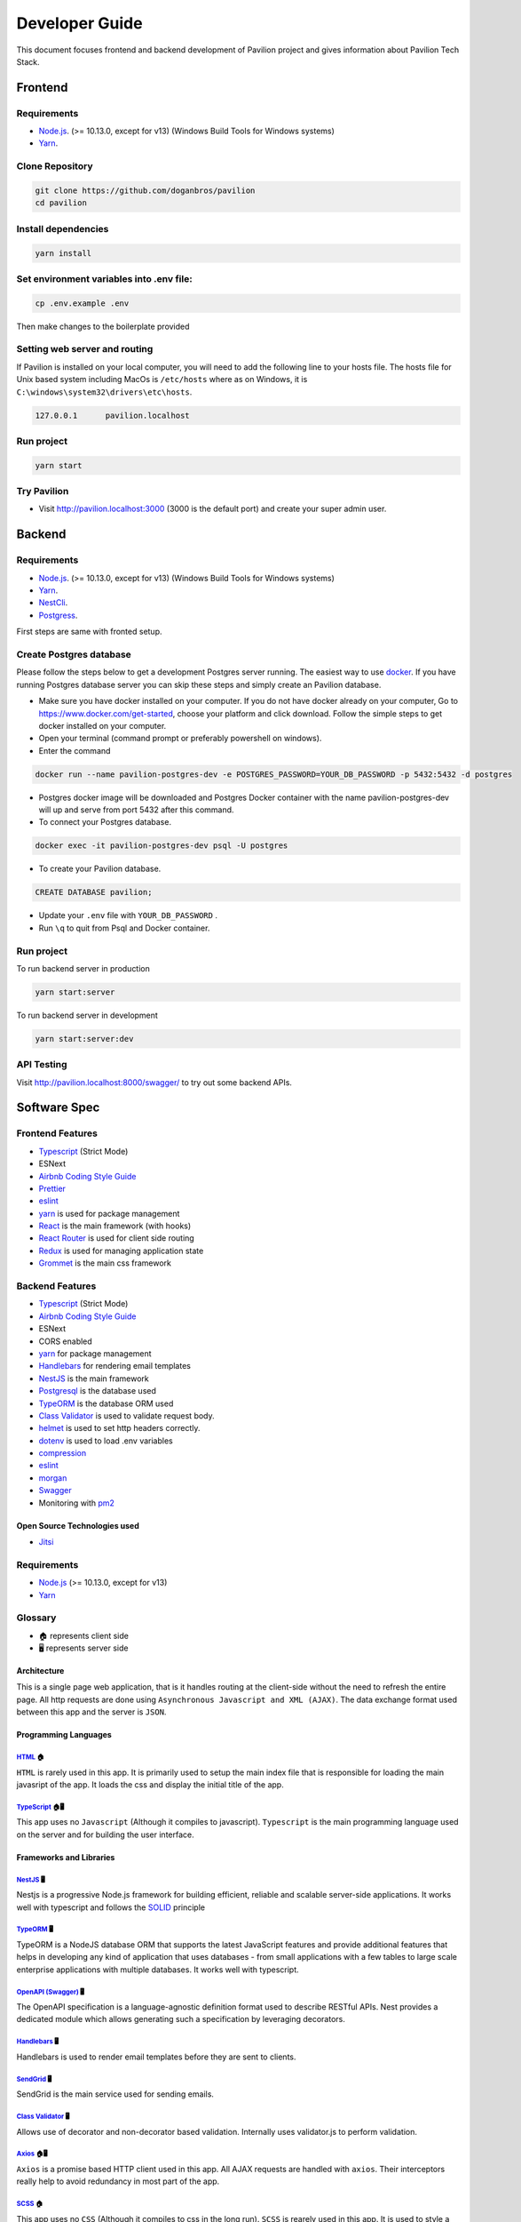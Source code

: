 #########################
Developer Guide
#########################

This document focuses frontend and backend development of Pavilion project and gives information about Pavilion Tech Stack.


***************************************
Frontend
***************************************


Requirements 
============

* `Node.js <https://nodejs.org/en/download/>`_. (>= 10.13.0, except for v13) (Windows Build Tools for Windows systems)
* `Yarn <https://classic.yarnpkg.com/en/docs/install>`_.


Clone Repository
================

.. code-block:: rst

  git clone https://github.com/doganbros/pavilion
  cd pavilion


Install dependencies
====================

.. code-block:: rst

  yarn install
  


Set environment variables into .env file:
=========================================

.. code-block:: rst

  cp .env.example .env 
  

Then make changes to the boilerplate provided

Setting web server and routing
==============================

If Pavilion is installed on your local computer, you will need to add the following line to your hosts file. The hosts file for Unix based system including MacOs is ``/etc/hosts`` where as on Windows, it is ``C:\windows\system32\drivers\etc\hosts``.


.. code-block:: rst

 127.0.0.1	pavilion.localhost


Run project
===========

.. code-block:: rst

  yarn start
  

Try Pavilion
==========

* Visit http://pavilion.localhost:3000 (3000 is the default port) and create your super admin user.

***************************************
Backend
***************************************


Requirements 
============

* `Node.js <https://nodejs.org/en/download/>`_. (>= 10.13.0, except for v13) (Windows Build Tools for Windows systems)
* `Yarn <https://classic.yarnpkg.com/en/docs/install>`_.
* `NestCli <https://docs.nestjs.com/cli/overview>`_.
* `Postgress <https://www.postgresql.org/download/>`_.

First steps are same with fronted setup.

Create Postgres database
========================

Please follow the steps below to get a development Postgres server running. The easiest way to use `docker <https://www.docker.com>`_. If you have running Postgres database server you can skip these steps and simply create an Pavilion database.

* Make sure you have docker installed on your computer. If you do not have docker already on your computer, Go to https://www.docker.com/get-started, choose your platform and click download. Follow the simple steps to get docker installed on your computer.

* Open your terminal (command prompt or preferably powershell on windows).

* Enter the command 

.. code-block:: rst

  docker run --name pavilion-postgres-dev -e POSTGRES_PASSWORD=YOUR_DB_PASSWORD -p 5432:5432 -d postgres 
  

* Postgres docker image will be downloaded and Postgres Docker container with the name pavilion-postgres-dev will up and serve from port 5432 after this command.

* To connect your Postgres database.

.. code-block:: rst

 docker exec -it pavilion-postgres-dev psql -U postgres
  

* To create your Pavilion database.

.. code-block:: rst

 CREATE DATABASE pavilion;
  

* Update your ``.env`` file with ``YOUR_DB_PASSWORD`` .

* Run ``\q`` to quit from Psql and Docker container.


Run project
===========

To run backend server in production 

.. code-block:: rst

  yarn start:server   
  

To run backend server in development 

.. code-block:: rst

  yarn start:server:dev   
  

API Testing
===========

Visit http://pavilion.localhost:8000/swagger/ to try out some backend APIs.

*************
Software Spec
*************

Frontend Features
=================

-  `Typescript <https://www.typescriptlang.org/>`__ (Strict Mode)
-  ESNext
-  `Airbnb Coding Style Guide <https://github.com/airbnb/javascript>`__
-  `Prettier <https://prettier.io/>`__
-  `eslint <http://eslint.org>`__
-  `yarn <https://yarnpkg.com>`__ is used for package management
-  `React <https://reactjs.org/>`__ is the main framework (with hooks)
-  `React Router <https://reactrouter.com/>`__ is used for client side
   routing
-  `Redux <https://redux.js.org/>`__ is used for managing application
   state
-  `Grommet <https://v2.grommet.io/>`__ is the main css framework

Backend Features
================

-  `Typescript <https://www.typescriptlang.org/>`__ (Strict Mode)
-  `Airbnb Coding Style Guide <https://github.com/airbnb/javascript>`__
-  ESNext
-  CORS enabled
-  `yarn <https://yarnpkg.com>`__ for package management
-  `Handlebars <https://handlebarsjs.com/>`__ for rendering email
   templates
-  `NestJS <https://nestjs.com/>`__ is the main framework
-  `Postgresql <https://www.postgresql.org/>`__ is the database used
-  `TypeORM <https://typeorm.io>`__ is the database ORM used
-  `Class Validator <https://github.com/typestack/class-validator>`__ is
   used to validate request body.
-  `helmet <https://github.com/helmetjs/helmet>`__ is used to set http
   headers correctly.
-  `dotenv <https://github.com/rolodato/dotenv-safe>`__ is used to load
   .env variables
-  `compression <https://github.com/expressjs/compression>`__
-  `eslint <http://eslint.org>`__
-  `morgan <https://github.com/expressjs/morgan>`__
-  `Swagger <https://swagger.io/>`__
-  Monitoring with `pm2 <https://github.com/Unitech/pm2>`__

Open Source Technologies used
-----------------------------

-  `Jitsi <https://jitsi.org>`__

Requirements
============

-  `Node.js <https://nodejs.org/en/download/>`__ (>= 10.13.0, except for
   v13)
-  `Yarn <https://yarnpkg.com/en/docs/install>`__

Glossary
========

-  🏠 represents client side
-  🖥️ represents server side 

Architecture
------------

This is a single page web application, that is it handles routing at the
client-side without the need to refresh the entire page. All http
requests are done using ``Asynchronous Javascript and XML (AJAX)``. The
data exchange format used between this app and the server is ``JSON``.

Programming Languages
---------------------

`HTML <https://en.wikipedia.org/wiki/HTML>`__ 🏠
~~~~~~~~~~~~~~~~~~~~~~~~~~~~~~~~~~~~~~~~~~~~~~~~

``HTML`` is rarely used in this app. It is primarily used to setup the
main index file that is responsible for loading the main javasript of
the app. It loads the css and display the initial title of the app.

`TypeScript <https://www.typescriptlang.org/>`__ 🏠🖥️
~~~~~~~~~~~~~~~~~~~~~~~~~~~~~~~~~~~~~~~~~~~~~~~~~~~~~

This app uses no ``Javascript`` (Although it compiles to javascript).
``Typescript`` is the main programming language used on the server and
for building the user interface.

Frameworks and Libraries
------------------------

`NestJS <https://nestjs.com/>`__ 🖥️
~~~~~~~~~~~~~~~~~~~~~~~~~~~~~~~~~~~

Nestjs is a progressive Node.js framework for building efficient,
reliable and scalable server-side applications. It works well with
typescript and follows the
`SOLID <https://en.wikipedia.org/wiki/SOLID>`__ principle

`TypeORM <https://typeorm.io/>`__ 🖥️
~~~~~~~~~~~~~~~~~~~~~~~~~~~~~~~~~~~~

TypeORM is a NodeJS database ORM that supports the latest JavaScript
features and provide additional features that helps in developing any
kind of application that uses databases - from small applications with a
few tables to large scale enterprise applications with multiple
databases. It works well with typescript.

`OpenAPI (Swagger) <https://docs.nestjs.com/openapi/introduction>`__ 🖥️
~~~~~~~~~~~~~~~~~~~~~~~~~~~~~~~~~~~~~~~~~~~~~~~~~~~~~~~~~~~~~~~~~~~~~~~

The OpenAPI specification is a language-agnostic definition format used
to describe RESTful APIs. Nest provides a dedicated module which allows
generating such a specification by leveraging decorators.

`Handlebars <https://handlebarsjs.com/>`__ 🖥️
~~~~~~~~~~~~~~~~~~~~~~~~~~~~~~~~~~~~~~~~~~~~~

Handlebars is used to render email templates before they are sent to
clients.

`SendGrid <https://sendgrid.com/>`__ 🖥️
~~~~~~~~~~~~~~~~~~~~~~~~~~~~~~~~~~~~~~~

SendGrid is the main service used for sending emails.

`Class Validator <https://github.com/typestack/class-validator>`__ 🖥️
~~~~~~~~~~~~~~~~~~~~~~~~~~~~~~~~~~~~~~~~~~~~~~~~~~~~~~~~~~~~~~~~~~~~~

Allows use of decorator and non-decorator based validation. Internally
uses validator.js to perform validation.

`Axios <https://axios-http.com/>`__ 🏠🖥️
~~~~~~~~~~~~~~~~~~~~~~~~~~~~~~~~~~~~~~~

``Axios`` is a promise based HTTP client used in this app. All AJAX
requests are handled with ``axios``. Their interceptors really help to
avoid redundancy in most part of the app.

`SCSS <https://sass-lang.com/>`__ 🏠
~~~~~~~~~~~~~~~~~~~~~~~~~~~~~~~~~~~~~~~

This app uses no ``CSS`` (Although it compiles to css in the long run).
``SCSS`` is rearely used in this app. It is used to style a large
portion of the app. ``SCSS Modules`` is recommended if ``SCSS`` is used.
``node-sass`` is the library responsible for compiling the app’s
``scss`` to ``css``

`React <https://reactjs.org/>`__ 🏠
~~~~~~~~~~~~~~~~~~~~~~~~~~~~~~~~~~~~~~

This app uses the latest version of ``React`` Framework (Library) in
collaboration with ``Typescript``. ``JavaScript XML`` is used to develop
all the components. **Only Functional Components** are allowed for
writing all React Components.

`Grommet <https://v2.grommet.io/>`__ 🏠
~~~~~~~~~~~~~~~~~~~~~~~~~~~~~~~~~~~~~~~

Grommet is a ``React styled-component`` library that helps in building
responsive and accessible mobile-first projects for the web. Since this
framework provides lots of styled-components, writing ``scss`` is often
not required at all. Developers are required to use most of the features
of Grommet without writing lots of ``scss`` .

`React Router DOM <https://reactrouter.com/web/guides/quick-start>`__ 🏠
~~~~~~~~~~~~~~~~~~~~~~~~~~~~~~~~~~~~~~~~~~~~~~~~~~~~~~~~~~~~~~~~~~~~~~~~

``React Router`` (Its DOM binding ``React Router DOM``) is the library
used to for handling all the client side routing of this app. **Note**
that instead of using the library’s main ``Link`` and ``NavLink``
components, AnchorLink and NavLink are used respectively. This is to
make it compatible with the Grommet library. To navigate to other paths
of the app inside a component, the ``useHistory`` hook is used. Routing
done in other parts of the app app (especially in a Redux action) uses
the ``appHistory`` helper function insead.

`Redux <https://redux.js.org/>`__ 🏠
~~~~~~~~~~~~~~~~~~~~~~~~~~~~~~~~~~~~

``Redux`` is a predictable state Container for Javascript (Typescript)
Apps. This is the main state management library used in the app. Mostly
states that are shared across multiple components of the app use redux.
Also all network-related states are handled here. ``react-redux`` is the
library that helps in binding redux to react. ``redux-thunk`` provides
the redux middleware that helps the app to deal with asynchronous
dispatches in redux actions.

`React-i18next <https://react.i18next.com//>`__ 🏠

``React-i18next`` is a powerful internationalization framework for React / React Native which is based on i18next. Our goal is to support as many languages as possible with the help of this framework and community.

Development Dependencies
------------------------

`Eslint <https://eslint.org/>`__ 🏠🖥️
~~~~~~~~~~~~~~~~~~~~~~~~~~~~~~~~~~~~~

``Eslint`` statically analyzes the application code to quickly find
problems. It helps in maintaining the usage of Airbnb coding style guide
and the similarity of code written by different develops at a time. Run
``yarn analyze`` or ``npm analyze`` to let eslint analyze and report all
errors made. If you are using editors like vscode please install the
eslint extension to help you in automatically detecting errors.

`Prettier <https://prettier.io/>`__ 🏠🖥️
~~~~~~~~~~~~~~~~~~~~~~~~~~~~~~~~~~~~~~~~

``Prettier`` is an opinionated code formatter that helps the app to
format the code written to comform to the rules of eslint. Run
``yarn format`` or ``npm format`` to do a quick format of the entire
app.

`Jest <https://jestjs.io/>`__ 🏠🖥️
~~~~~~~~~~~~~~~~~~~~~~~~~~~~~~~~~~

Jest is a delightful JavaScript Testing Framework with a focus on
simplicity.



.. _nestjs-1:

NestJS 🖥️
---------

While using nestjs at the server-side, One must follow these guidelines.

-  NestJS pattern must be followed strictly. For example controllers
   should be used to handle only http requests, services must be used to
   generate data or communicate with the database, guards must be used
   for securing routes etc.

-  controllers and providers should reside in controllers and services
   directories respectively.

-  Implement global providers if they are needed only. This will help
   other developers know from which modules those services are imported
   from. Example authentication and exceptions would be needed in the
   entire application but zone service wouldn’t.

-  the ``@IsAuthenticated()`` decorator should be used to validate the
   current user’s token. Also permissions could be passed in as
   paremeters if they are needed.

-  Document the controllers written extensively (using decorators
   provided by Nestjs for OpenAPI). This helps other developers to make
   requests very easily without reading the source code.

-  The built in NestJS exceptions must be used accross the entire
   application. The first paramter must be a message about the error.
   And the second parameter must be an error code. For example while
   generating an error for invalid bearer authentication token, the
   example below is used.

.. code:: ts

       throw new UnauthorizedException(
             'You not authorized to use this route',
             'NOT_SIGNED_IN',
       );

.. _typeorm-1:

TypeORM 🖥️
----------

While using TypeORM at the server-side, One must follow these
guidelines.

-  The models designed must be relational. That means you must use
   ``OneToOne``, ``ManyToOne``, ``OneToMany`` or ``ManyToMany`` relation
   when it is necessary.
-  When models, fields, column, etc. are added a migration script must
   be written in respect of that. This is because we are not using
   syncronization as it not good for production. **Note** that nestjs
   will run pending migrations when the application is booted
   automatically.

Guards In This Application and their usage
~~~~~~~~~~~~~~~~~~~~~~~~~~~~~~~~~~~~~~~~~~

This section introduces the main guards used in this application

-  .. rubric:: AuthGuard
      :name: authguard

   The AuthGuard validates the current bearer token passed to the server
   when making requests. It sets the payload of the user to
   ``req.user``. It also thows an ``UnauthorizedException`` exception
   when the token is invalid.

-  .. rubric:: UserZoneGuard
      :name: userzoneguard

   The UserZoneGuard validates the current user’s authorization to the
   zone that he/she is requesting. It sets the user zone to
   ``req.userZone``. Other permissions can be passed in using the
   ``SetMetadata`` decorator. It also throws an ``NotFoundException``
   exception when the user is not authorized.

Pipes in this application and their usage
~~~~~~~~~~~~~~~~~~~~~~~~~~~~~~~~~~~~~~~~~

This section introduces the main pipes used in this application

-  .. rubric:: ParseTokenPipe
      :name: parsetokenpipe

   The ParseTokenPipe is used to parse a JWT. If it succeeds it passes
   the payload to the parameter. Otherwise it will throw an
   ``UnauthorizedException``.

Decorators in this application and their usage
~~~~~~~~~~~~~~~~~~~~~~~~~~~~~~~~~~~~~~~~~~~~~~

This section introduces the main decorators used in this application

-  .. rubric:: IsAuthenticated
      :name: isauthenticated

   The IsAuthenticated decorator wraps over the AuthGuard to avoid
   writing lots of boilerplates while passing permissions to the
   AuthGuard.

-  .. rubric:: UserZoneRole
      :name: userzonerole

   The UserZoneRole decorator wraps over the UserZoneGuard to avoid
   writing lots of boilerplates while passing permissions to the it. It
   also extends the IsAuthenticated decorators so if you do not need to
   specify it while using it on a route.

-  .. rubric:: UserChannelRole
      :name: userchannelrole

   The UserZoneRole decorator wraps over the UserChannelGuard to avoid
   writing lots of boilerplates while passing permissions to the it. It
   also extends the IsAuthenticated decorators so if you do not need to
   specify it while using it on a route.

-  .. rubric:: CurrentUser
      :name: currentuser

   The CurrentUser decorator is helper to retrieve the current user’s
   jwt payload

-  .. rubric:: CurrentUserZone
      :name: currentuserzone

   The CurrentUserZone decorator is helper to retrieve the current user
   zone. Notice that it zoneId or userZoneId must be set as params in
   order to retrieve this.

-  .. rubric:: CurrentUserChannel
      :name: currentuserchannel

   The CurrentUserChannel decorator is helper to retrieve the current
   user channel. Notice that it channelId or userChannelId must be set
   as params in order to retrieve this.

Middlewares Used in this application
~~~~~~~~~~~~~~~~~~~~~~~~~~~~~~~~~~~~

This section introduces the main middlewares used in this application.

-  .. rubric:: PaginationMiddleware
      :name: paginationmiddleware

   The PaginationMiddleware parses all get requests’ pagination query
   paramters. All get requests pass through this middleware. This means
   that, the pagination query parameters ``req.query.limit`` and
   ``req.query.skip`` are passed to controllers automatically (Global
   middleware for get requests). It can in turn be used in paginating
   records. When no values for limit and skip query parameters are
   passed by the user, limit is set to a default of 30 and skip is also
   set to a default of 0. Limit cannot be greater that 100. The type
   ``PaginationQuery`` can help in intellisense.

Authentication
--------------

This app interacts with a stateless http server. Authentication is
realized by sending a `JSON Web Token <https://jwt.io/>`__ (By the way
this is one of my favorite technologies) to the server. The steps for
authenticating users are listed below.

1. When it is the first time the user is visiting the app or the
   returning user is not authenticated, React Router will redirect the
   user to the login page.
2. The User will either login or create a new account
3. The app sends the authentication information to the server
4. If the server successfully authenticates the user, a json web access
   token and its refresh token is created on the server and sent as an
   http only cookie to the client
5. By default the access token only lasts an hour. After this if the
   refresh token is still valid, the server will generate a new access
   and refresh tokens to the client
6. In subsequent requests, the app will send the access token stored in
   the cookies to the server to identify the user making the request.
7. If the token expires or becomes invalid the user will automatically
   be redirected to the login page. Thanks to the ``axios`` response
   interceptor.
8. If the user returning to the app is already authenticated react
   router will redirect the user to the main application page.

Authentication persistence through subdomains
~~~~~~~~~~~~~~~~~~~~~~~~~~~~~~~~~~~~~~~~~~~~~

Since this app allows users to create subdomains, it needs to persist
authentication through the main domain and subdomains. This is one of
the main reasons why cookies are been used. For cookies to persist
authentication through domains and subdomains, the main domain parameter
supplied while creating them must be valid. One of the rules for its
validity is that it must have at least one dot. Due to this, localhost
will not work. Read this
`article <https://medium.com/@emilycoco/working-with-subdomains-locally-and-sharing-cookies-across-them-12b108cf5e43>`__
to learn more. Even though developers can still use localhost but if
another subdomain is visited, authentication would be required again.
Developers can therefore set a different domain other than localhost in
``/etc/host`` ( or ``C:\Windows\System32\Drivers\etc\hosts`` for
windows) file. The domain recommended is octopus.localhost. This is
because it allows all subdomains to see the cookie as well. #
Application Structure

::

   ├── README.md
   ├── SOFTWARE-SPEC.md
   ├── appspec.yml
   ├── package-lock.json
   ├── package.json
   ├── scripts
   │   ├── after_install.sh
   │   ├── before_install.sh
   │   └── start.sh
   ├── server
   │   ├── README.md
   │   ├── dist
   │   ├── entities
   │   │   ├── Channel.entity.ts
   │   │   ├── Invitation.entity.ts
   │   │   ├── Post.entity.ts
   │   │   ├── User.entity.ts
   │   │   ├── UserChannel.entity.ts
   │   │   ├── UserChannelPermission.entity.ts
   │   │   ├── UserZone.entity.ts
   │   │   ├── UserZonePermission.entity.ts
   │   │   ├── Zone.entity.ts
   │   │   ├── base
   │   │   ├── data
   │   │   └── repositories
   │   ├── helpers
   │   │   ├── jwt.ts
   │   │   └── utils.ts
   │   ├── migrations
   │   │   └── 1625561314952-InitialMigration.ts
   │   ├── ormconfig.ts
   │   ├── src
   │   │   ├── app.module.ts
   │   │   ├── auth
   │   │   ├── mail
   │   │   ├── main.ts
   │   │   ├── typeorm-exception.filter.ts
   │   │   ├── utils
   │   │   ├── views
   │   │   └── zone
   │   ├── test
   │   │   ├── app.e2e-spec.d.ts
   │   │   ├── app.e2e-spec.js
   │   │   ├── app.e2e-spec.js.map
   │   │   ├── app.e2e-spec.ts
   │   │   └── jest-e2e.json
   │   ├── tsconfig.build.json
   │   ├── tsconfig.json
   │   ├── tsconfig.tsbuildinfo
   │   └── types
   │       ├── Post.ts
   │       ├── PaginationQuery.ts
   │       ├── UserPayloadRequest.ts
   │       └── UserZoneRequest.ts
   ├── src
   │   ├── App.tsx
   │   ├── assets
   │   │   ├── background.png
   │   │   └── logo.png
   │   ├── components
   │   │   ├── layouts
   │   │   └── utils
   │   ├── config
           ├──i18n
           │   └── [language].json
   │   │   ├── app-config.ts
   │   │   └── http.ts
   │   ├── helpers
   │   │   ├── history.ts
   │   │   ├── utils.ts
   │   │   └── validators.ts
   │   ├── hooks
   │   │   └── useTitle.ts
   │   ├── index.tsx
   │   ├── layers
   │   │   ├── meeting
   │   │   └── zone
   │   ├── models
   │   │   ├── form-submit-event.ts
   │   │   └── response-error.ts
   │   ├── pages
   │   │   ├── Private
   │   │   └── Public
   │   ├── react-app-env.d.ts
   │   ├── routes.ts
   │   ├── scss
   │   │   └── index.scss
   │   └── store
   │       ├── actions
   │       ├── constants
   │       ├── reducers
   │       ├── services
   │       ├── store.ts
   │       └── types
   └── tsconfig.json

-  ``README.md``

   This is the main readme file of the application

-  ``package-lock.json``

   This is automatically generated for any operations where npm modifies
   either the node_modules tree, or package.json. It describes the exact
   tree that was generated, such that subsequent installs are able to
   generate identical trees, regardless of intermediate dependency
   updates.

-  ``package.json``

   Lists all the dependencies, author, version, etc of the app.

-  ``public``

   This is where the main index.html file that loads the react app
   lives.

-  ``server``

   This is where most backend work is done in this app.

   -  ``dist``

      Typescript compiles to this directory.

   -  ``entities``

      This is directory hosts all the typeorm model definitions. All
      typeorm entities must end with ``.entity.ts``

      -  ``base``

         This directory hosts the typeorm models that will be inherited
         by other models. For example the ``RecordEntity`` defines most
         of the repeating fields in records such as ``id``,
         ``createdOn``, ``updatedOn`` etc.

      -  ``data``

         This directory hosts the default data used by some entities.

   -  ``helpers``

      This directory hosts all the utilities functions of the
      application.

   -  ``migrations``

      This directory hosts all the migration scripts used by typeorm. To
      create a new migration please use the script
      ``yarn migration:create``. NestJS automatically runs all pending
      migrations when it is booted. While creating migrations, typeorm
      driver must be prefered to raw sql. This helps in migrating to
      other databases in the future.

   -  ``types``

      This directory hosts all the utility typescript types used in the
      application.

   -  ``test``

      This is the directory that hosts all end-to-end testing scripts.

   -  ``src``

      This is the directory where most of the work is done. It hosts all
      the NestJS controllers, modules, services, pipes, guards,
      middlewares etc. Note that, scripts other than NestJS specific
      shouldn’t be put here.

      -  ``app.module.ts``

         The root module of the application. All other modules are
         imported into this file.

      -  ``main.ts``

         The entry file of the application which uses the core function
         NestFactory to create a Nest application instance.

      -  ``mail``

         This directory hosts the module used for sending mails in this
         application. To send a mail, a view is created inside the views
         directory. The ``MailModule`` is imported into the current
         module and the ``MailService`` is injected into the current
         service. Using the ``sendMailByView`` method of the mail
         service emails can be sent using sendgrid.

      -  ``[module_name]``

         The src directory hosts all the nestjs modules in this
         application. To create a new module, a new directory with the
         same name is created. It is recommended that the nest cli is
         used to generate modules, controllers, services etc. The nest
         cli command ``nest g module [module_name]`` generates a new
         module. This creates a new directory inside the src folder and
         a new module named ``[module_name].module.ts``. All directories
         created inside this must not be empty.

         -  ``decorators``

            All decorators for this module is created in this directory.

         -  ``dto``

            All dtos for this module is created in this directory. A DTO
            is an object that defines how the data will be sent over the
            network. This is especially useful in ``POST`` and ``PUT``
            requests. The class validator decorators can also help in
            validating payload fields. All dtos must end with
            ``.dto.ts``.

         -  ``pipes``

            All pipes for this module is created in this directory.
            Pipes are used to transform input data coming from
            ``req.body``, ``req.query`` or ``req.params`` etc. All pipes
            must end with ``.pipe.ts``

         -  ``guards``

            All guards for this module is created in this directory.
            Guards determine whether a given request will be handled by
            the route handler or not, depending on certain conditions
            (like permissions, roles, ACLs, etc.) present at run-time.
            All guards must end with ``.guard.ts``

         -  ``interfaces``

            All interfaces for this module is created in this directory.
            **Note**: All interface must be declared using ``class`` but
            not the ``interface`` keyword. This is because Typescript
            removes all interfaces when it is compiling to Javascript.
            All interfaces must end with ``.interface.ts``

         -  ``exceptions``

            All exceptions for this module is created in this directory.
            Nest comes with a built-in exceptions layer which is
            responsible for processing all unhandled exceptions across
            an application. When an exception is not handled by your
            application code, it is caught by this layer, which then
            automatically sends an appropriate user-friendly response.
            All exceptions must end with ``.exception.ts``

         -  ``controllers``

         If multiple controllers are used in this module, it is
         recommended to put them in the controllers directory. Otherwise
         there is no need to create this directory for them. All
         controllers must end with ``.controller.ts``

         -  ``controllers``

         If multiple services are used in this module, it is recommended
         to put them in the services directory. Otherwise there is no
         need to create this directory for them. All services must end
         with ``.service.ts``

         ``[module_name].module.ts``

         This is the file that all providers, controllers etc of this
         module are imported into. This is then imported into the
         ``app.module.ts``

   -  ``ormconfig.ts``

      This is the file that contains all the configuration of the
      application’s database. It is used by typeorm to create migrations
      and connect to the database.

   -  ``tsconfig.json``

      This is the file that contains the typescript configuration for
      the server. The configuration used in this app is in strict mode.

-  ``src``

   This is where most frontend work is done in this app.

   -  ``App.tsx``

      This is the main component that loads the app routes and run
      initial scripts (eg. retrieving current user)

   -  ``assets``

      This directory contains all the static assests used in the app

   -  ``components``

      This directory contains most of the helper components used in the
      app

   -  ``config``

      This directory contains all the configuration files of the app

   -  ``helpers``

      This directory contains all the utilities functions of the app

   -  ``hooks``

      This directory contains all the general react hooks used in the
      app

   -  ``index.tsx``

      This is the main script and starting point of the app responsible
      for bootstrapping the react app

   -  ``layers``

      This is the directory where layers (modals) used in the app are
      stored

   -  ``models``

      This is the directory where typescript types used accross the
      entire app are declared.

   -  ``pages``

      This is the directory where pages served in the browser are stored

      -  ``Private``

         All Privates Pages are stored in this directory.

      -  ``Public``

         All Public Pages are stored in this directory.

   -  ``react-app-env.d.ts``

      This is a generated file coming with create react app

   -  ``routes.ts``

      This is the file where all public and private routes are
      decalared. All public and private routes live in the publicRoutes
      and privateRoutes array respectively. Make sure you put the route
      in the correct context. All private routes require that users are
      authenticated, otherwise they will be redirected to the login page

   -  ``scss``

      The directory that hosts all the scss for the app

   -  ``store``

      This is the directory that is used to handle everything to do with
      the app’s redux store.

      -  ``actions``

         All actions of the store are declared in this directory. Every
         action ends with ``.action.ts``. This is to make all actions
         easier to search. Also all action functions end with
         ``Action``.

      -  ``constants``

         All constants used in the store is declared in this directory.
         End all constants with ``.constant.ts``. This is to make all
         constants easier to search.

      -  ``reducers``

         All reducers of the store are declared in this directory. Every
         reducer ends with ``.reducer.ts``. This is to make all reducers
         easier to search.

      -  ``services``

         All services of the store are declared in this directory. Every
         service ends with ``.service.ts``. This is to make all services
         easier to search. The ``http`` helper function must be used to
         make http requests

      -  ``store.ts``

         This is the script that creates the main store of the app.

      -  ``types``

         All typescript types of the stored are declared in this
         directory. Every type file ends with ``.types.ts``. This is to
         make all types easier to search.

      -  ``tsconfig.json``

         This is the file that contains the typescript configuration for
         the app. The configuration used in this app is strict

   -  ``scripts``

      Server run and build commands are included in this folder files
      for installing requirements and ci cd auto deployment.

   -  ``appspec.js``

      file contains scripts files calls for ci cd auto deployment into
      aws instance
